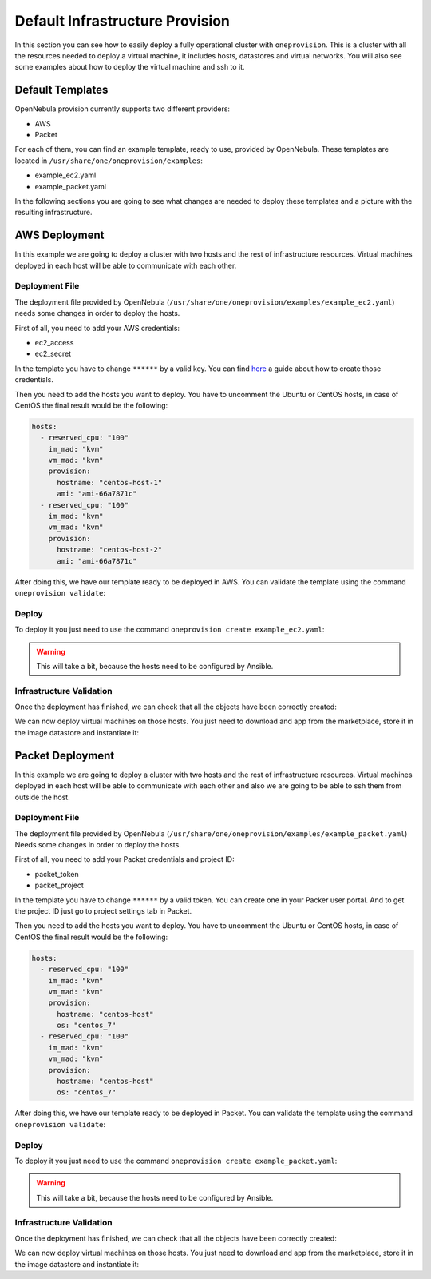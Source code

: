 .. _default_ddc_templates:

================================
Default Infrastructure Provision
================================

In this section you can see how to easily deploy a fully operational cluster with ``oneprovision``. This is a cluster with all the resources needed to deploy a virtual machine,
it includes hosts, datastores and virtual networks. You will also see some examples about how to deploy the virtual machine and ssh to it.

Default Templates
-----------------

OpenNebula provision currently supports two different providers:

- AWS
- Packet

For each of them, you can find an example template, ready to use, provided by OpenNebula. These templates are located in ``/usr/share/one/oneprovision/examples``:

- example_ec2.yaml
- example_packet.yaml

In the following sections you are going to see what changes are needed to deploy these templates and a picture with the resulting infrastructure.

AWS Deployment
--------------

In this example we are going to deploy a cluster with two hosts and the rest of infrastructure resources. Virtual machines deployed in each host will be able to communicate with each other.

.. image:: /images/ddc_aws_deployment.png
    :align: center

Deployment File
###############

The deployment file provided by OpenNebula (``/usr/share/one/oneprovision/examples/example_ec2.yaml``) needs some changes in order to deploy the hosts.

First of all, you need to add your AWS credentials:

- ec2_access
- ec2_secret

In the template you have to change ``******`` by a valid key. You can find `here <https://docs.aws.amazon.com/secretsmanager/latest/userguide/tutorials_basic.html>`__
a guide about how to create those credentials.

Then you need to add the hosts you want to deploy. You have to uncomment the Ubuntu or CentOS hosts, in case of CentOS the final result would be the following:

.. code::

    hosts:
      - reserved_cpu: "100"
        im_mad: "kvm"
        vm_mad: "kvm"
        provision:
          hostname: "centos-host-1"
          ami: "ami-66a7871c"
      - reserved_cpu: "100"
        im_mad: "kvm"
        vm_mad: "kvm"
        provision:
          hostname: "centos-host-2"
          ami: "ami-66a7871c"

After doing this, we have our template ready to be deployed in AWS. You can validate the template using the command ``oneprovision validate``:

.. prompt:: bash $ auto

    $ oneprovision validate example_ec2.yaml && echo OK
    OK

Deploy
######

To deploy it you just need to use the command ``oneprovision create example_ec2.yaml``:

.. prompt:: bash $ auto

    $ oneprovision create example_ec2.yaml
    ID: ea5a0e54-7b22-4535-9e70-de6bc197f228

.. warning:: This will take a bit, because the hosts need to be configured by Ansible.

Infrastructure Validation
#########################

Once the deployment has finished, we can check that all the objects have been correctly created:

.. prompt:: bash $ auto

    $ oneprovision host list
  ID NAME                                                                                     CLUSTER         ALLOCATED_CPU      ALLOCATED_MEM PROVIDER STAT
   5 54.167.216.3                                                                             EC2Cluster      0 / -100 (0%)                  - ec2      off
   4 100.24.17.189                                                                            EC2Cluster      0 / -100 (0%)                  - ec2      off

    $ oneprovision datastore list
  ID NAME                                                                                                 SIZE AVA CLUSTERS IMAGES TYPE DS      TM      STAT
 111 EC2Cluster-system                                                                                      0M -   106           0 sys  -       ssh     on
 110 EC2Cluster-image                                                                                      80G 97% 106           0 img  fs      ssh     on

    $ oneprovision vnet list
  ID USER     GROUP    NAME                                                                       CLUSTERS   BRIDGE                                   LEASES
  15 oneadmin oneadmin EC2Cluster-private                                                         106        vxbr100                                       0
  14 oneadmin oneadmin EC2Cluster-private-host-only-nat                                           106        br0                                           0

We can now deploy virtual machines on those hosts. You just need to download and app from the marketplace, store it in the image datastore and instantiate it:

.. prompt:: bash $ auto

    # Export the image from the marketplace
    $ onemarketapp export "Alpine Linux 3.11" "Alpine" -d 110
    IMAGE
        ID: 0
    VMTEMPLATE
        ID: 0

    # Add the virtual networks to the template
    $ ontemplate update 0
    NIC = [
        NETWORK = "EC2Cluster-private",
        NETWORK_UNAME = "oneadmin",
        SECURITY_GROUPS = "0" ]
    NIC = [
        NETWORK = "EC2Cluster-private-host-only-nat",
        NETWORK_UNAME = "oneadmin",
        SECURITY_GROUPS = "0" ]
    NIC_DEFAULT = [
        MODEL = "virtio" ]

    # Instantiate it
    $ onetemplate instantiate 0 -m 2

    # Check ping between them

.. image:: /images/ddc_aws_ping.png
    :align: center

Packet Deployment
-----------------

In this example we are going to deploy a cluster with two hosts and the rest of infrastructure resources. Virtual machines deployed in each host will be able to communicate with each other and also we are going to be able to ssh them from outside the host.


.. image:: /images/ddc_packet_deployment.png
    :align: center

Deployment File
###############

The deployment file provided by OpenNebula (``/usr/share/one/oneprovision/examples/example_packet.yaml``) Needs some changes in order to deploy the hosts.

First of all, you need to add your Packet credentials and project ID:

- packet_token
- packet_project

In the template you have to change ``******`` by a valid token. You can create one in your Packer user portal. And to get the project ID just go to project settings tab in Packet.

Then you need to add the hosts you want to deploy. You have to uncomment the Ubuntu or CentOS hosts, in case of CentOS the final result would be the following:

.. code::

    hosts:
      - reserved_cpu: "100"
        im_mad: "kvm"
        vm_mad: "kvm"
        provision:
          hostname: "centos-host"
          os: "centos_7"
      - reserved_cpu: "100"
        im_mad: "kvm"
        vm_mad: "kvm"
        provision:
          hostname: "centos-host"
          os: "centos_7"

After doing this, we have our template ready to be deployed in Packet. You can validate the template using the command ``oneprovision validate``:

.. prompt:: bash $ auto

    $ oneprovision validate example_packet.yaml && echo OK
    OK

Deploy
######

To deploy it you just need to use the command ``oneprovision create example_packet.yaml``:

.. prompt:: bash $ auto

    $ oneprovision create example_packet.yaml
    ID: fd368975-d438-4588-b311-4c6d51a48679

.. warning:: This will take a bit, because the hosts need to be configured by Ansible.

Infrastructure Validation
#########################

Once the deployment has finished, we can check that all the objects have been correctly created:

.. prompt:: bash $ auto

    $ oneprovision host list
    ID NAME                                                                                     CLUSTER         ALLOCATED_CPU      ALLOCATED_MEM PROVIDER STAT
    11 147.75.80.135                                                                            PacketClus       0 / 700 (0%)     0K / 7.8G (0%) packet   on
    10 147.75.80.151                                                                            PacketClus       0 / 700 (0%)     0K / 7.8G (0%) packet   on

    $ oneprovision datastore list
  ID NAME                                                                                                 SIZE AVA CLUSTERS IMAGES TYPE DS      TM      STAT
 117 PacketCluster-system                                                                                   0M -   108           0 sys  -       ssh     on
 116 PacketCluster-image                                                                                   80G 97% 108           0 img  fs      ssh     on

    $ oneprovision vnet list
  ID USER     GROUP    NAME                                                                       CLUSTERS   BRIDGE                                   LEASES
  22 oneadmin oneadmin PacketCluster-public                                                       108        onebr22                                       0
  21 oneadmin oneadmin PacketCluster-private                                                      108        vxbr100                                       0
  20 oneadmin oneadmin PacketCluster-private-host-only                                            108        br0                                           0

We can now deploy virtual machines on those hosts. You just need to download and app from the marketplace, store it in the image datastore and instantiate it:

.. prompt:: bash $ auto

    # Export the image from the marketplace
    $ onemarketapp export "Alpine Linux 3.11" "Alpine" -d 116
    IMAGE
        ID: 0
    VMTEMPLATE
        ID: 0

    # Add the virtual networks to the template
    $ ontemplate update 0
    NIC = [
        NETWORK = "PacketCluster-private",
        NETWORK_UNAME = "oneadmin",
        SECURITY_GROUPS = "0" ]
    NIC = [
        NETWORK = "PacketCluster-private-host-only",
        NETWORK_UNAME = "oneadmin",
        SECURITY_GROUPS = "0" ]
    NIC_ALIAS = [
        EXTERNAL= "YES",
        NETWORK = "PacketCluster-public",
        NETWORK_UNAME = "oneadmin",
        PARENT = "NIC1",
        SECURITY_GROUPS = "0" ]
    NIC_DEFAULT = [
        MODEL = "virtio" ]

    # Instantiate it
    $ onetemplate instantiate 0 -m 2

    # Check ssh over public
    $ ssh root@147.75.81.25
    Warning: Permanently added '147.75.81.25' (ECDSA) to the list of known hosts.
    localhost:~# ip a
    1: lo: <LOOPBACK,UP,LOWER_UP> mtu 65536 qdisc noqueue state UNKNOWN group default qlen 1000
        link/loopback 00:00:00:00:00:00 brd 00:00:00:00:00:00
        inet 127.0.0.1/8 scope host lo
            valid_lft forever preferred_lft forever
        inet6 ::1/128 scope host
            valid_lft forever preferred_lft forever
    2: eth0: <BROADCAST,MULTICAST,UP,LOWER_UP> mtu 1500 qdisc pfifo_fast state UP group default qlen 1000
        link/ether 02:00:c0:a8:a0:03 brd ff:ff:ff:ff:ff:ff
        inet 192.168.160.3/24 scope global eth0
            valid_lft forever preferred_lft forever
        inet6 fe80::c0ff:fea8:a003/64 scope link
            valid_lft forever preferred_lft forever
    3: eth1: <BROADCAST,MULTICAST,UP,LOWER_UP> mtu 1500 qdisc pfifo_fast state UP group default qlen 1000
        link/ether 02:00:c0:a8:96:03 brd ff:ff:ff:ff:ff:ff
        inet 192.168.150.3/24 scope global eth1
            valid_lft forever preferred_lft forever
        inet6 fe80::c0ff:fea8:9603/64 scope link
            valid_lft forever preferred_lft forever
